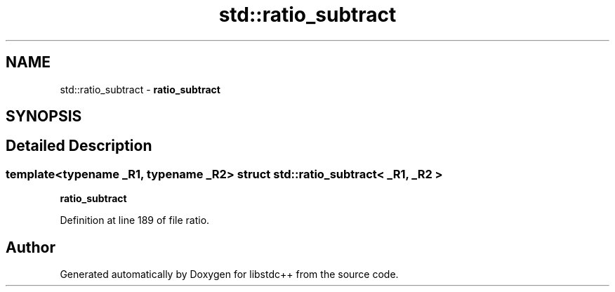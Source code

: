.TH "std::ratio_subtract" 3 "21 Apr 2009" "libstdc++" \" -*- nroff -*-
.ad l
.nh
.SH NAME
std::ratio_subtract \- \fBratio_subtract\fP  

.PP
.SH SYNOPSIS
.br
.PP
.SH "Detailed Description"
.PP 

.SS "template<typename _R1, typename _R2> struct std::ratio_subtract< _R1, _R2 >"
\fBratio_subtract\fP 
.PP
Definition at line 189 of file ratio.

.SH "Author"
.PP 
Generated automatically by Doxygen for libstdc++ from the source code.
